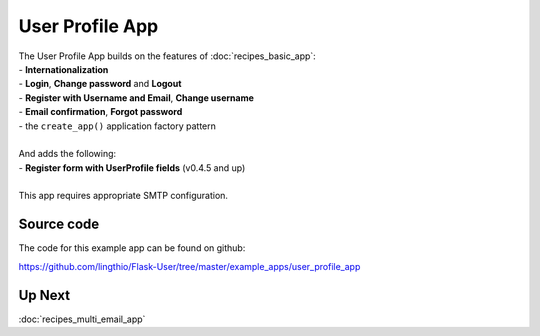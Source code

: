 ================
User Profile App
================
| The User Profile App builds on the features of :doc:`recipes_basic_app`:
| - **Internationalization**
| - **Login**, **Change password** and **Logout**
| - **Register with Username and Email**, **Change username**
| - **Email confirmation**, **Forgot password**
| - the ``create_app()`` application factory pattern
|
| And adds the following:
| - **Register form with UserProfile fields** (v0.4.5 and up)
|
| This app requires appropriate SMTP configuration.

Source code
-----------
The code for this example app can be found on github:

https://github.com/lingthio/Flask-User/tree/master/example_apps/user_profile_app

Up Next
-------
:doc:`recipes_multi_email_app`